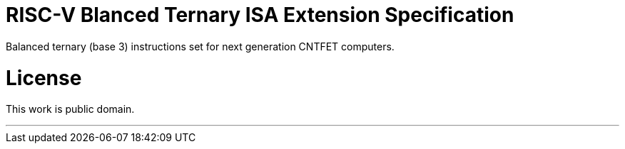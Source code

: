 = RISC-V Blanced Ternary ISA Extension Specification

Balanced ternary (base 3) instructions set for next generation CNTFET computers.

= License

This work is public domain.

---
